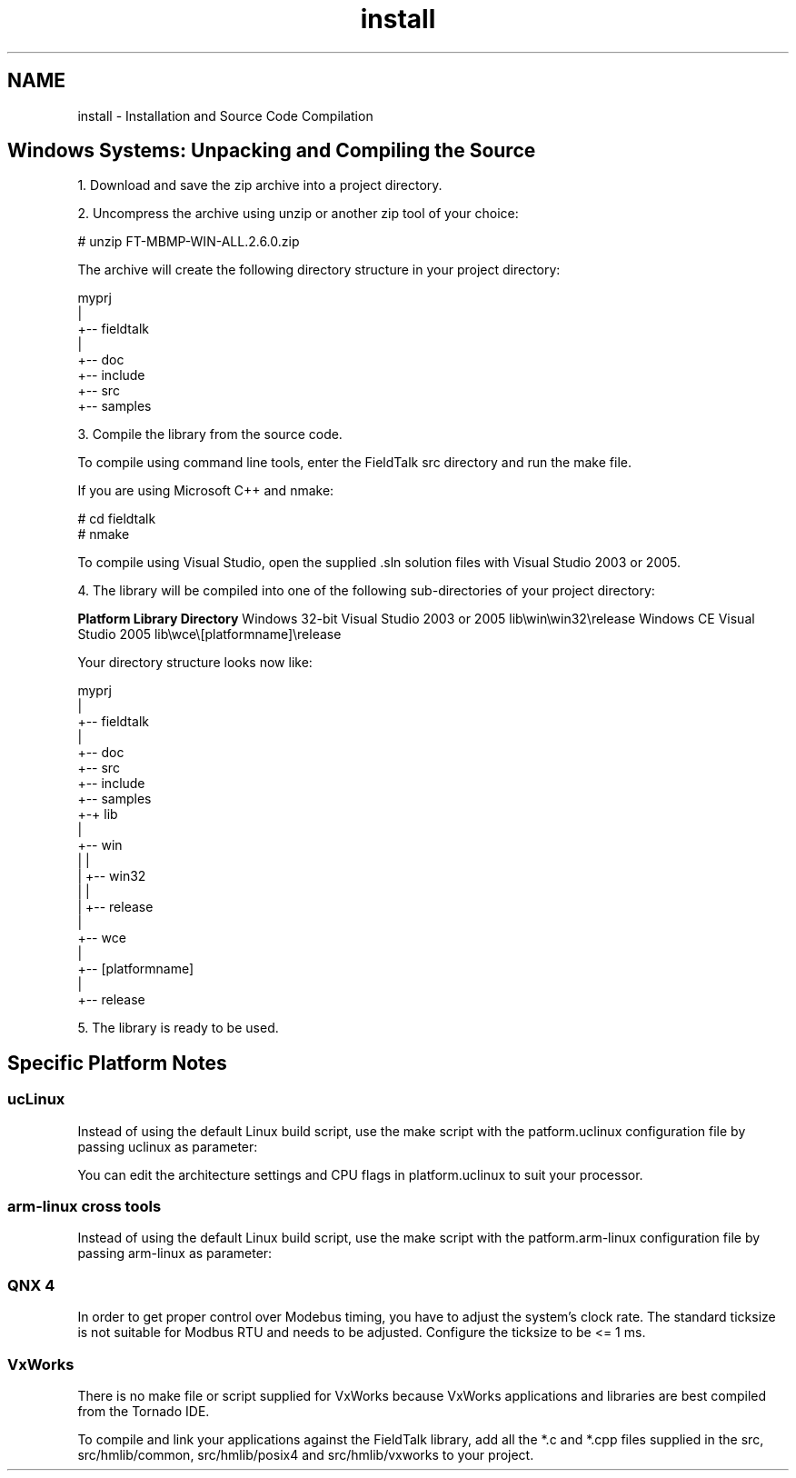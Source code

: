 .TH "install" 3 "29 Jan 2010" "Version Library version 2.6" "FieldTalk Modbus Master C++ Library" \" -*- nroff -*-
.ad l
.nh
.SH NAME
install \- Installation and Source Code Compilation 
.SH "Windows Systems: Unpacking and Compiling the Source"
.PP
1. Download and save the zip archive into a project directory.
.PP
2. Uncompress the archive using unzip or another zip tool of your choice:
.PP
.PP
.nf
# unzip FT-MBMP-WIN-ALL.2.6.0.zip
.fi
.PP
.PP
The archive will create the following directory structure in your project directory:
.PP
.PP
.nf
        myprj
        |
        +-- fieldtalk
           |
           +-- doc
           +-- include
           +-- src
           +-- samples
.fi
.PP
.PP
3. Compile the library from the source code.
.PP
To compile using command line tools, enter the FieldTalk src directory and run the make file.
.PP
If you are using Microsoft C++ and nmake: 
.PP
.nf
# cd fieldtalk\src
# nmake

.fi
.PP
.PP
To compile using Visual Studio, open the supplied .sln solution files with Visual Studio 2003 or 2005.
.PP
4. The library will be compiled into one of the following sub-directories of your project directory:
.PP
\fBPlatform\fP \fBLibrary Directory\fP Windows 32-bit Visual Studio 2003 or 2005 lib\\win\\win32\\release Windows CE Visual Studio 2005 lib\\wce\\[platformname]\\release 
.PP
Your directory structure looks now like: 
.PP
.nf
        myprj
        |
        +-- fieldtalk
           |
           +-- doc
           +-- src
           +-- include
           +-- samples
           +-+ lib
             |
             +-- win
             |   |
             |   +-- win32
             |       |
             |       +-- release
             |
             +-- wce
                 |
                 +-- [platformname]
                     |
                     +-- release

.fi
.PP
.PP
5. The library is ready to be used.
.SH "Specific Platform Notes"
.PP
.SS "ucLinux"
Instead of using the default Linux build script, use the make script with the patform.uclinux configuration file by passing uclinux as parameter:
.PP
.PP
.nf
./make uclinux
.fi
.PP
.PP
You can edit the architecture settings and CPU flags in platform.uclinux to suit your processor.
.SS "arm-linux cross tools"
Instead of using the default Linux build script, use the make script with the patform.arm-linux configuration file by passing arm-linux as parameter:
.PP
.PP
.nf
./make arm-linux
.fi
.PP
.SS "QNX 4"
In order to get proper control over Modebus timing, you have to adjust the system's clock rate. The standard ticksize is not suitable for Modbus RTU and needs to be adjusted. Configure the ticksize to be <= 1 ms.
.SS "VxWorks"
There is no make file or script supplied for VxWorks because VxWorks applications and libraries are best compiled from the Tornado IDE.
.PP
To compile and link your applications against the FieldTalk library, add all the *.c and *.cpp files supplied in the src, src/hmlib/common, src/hmlib/posix4 and src/hmlib/vxworks to your project. 
